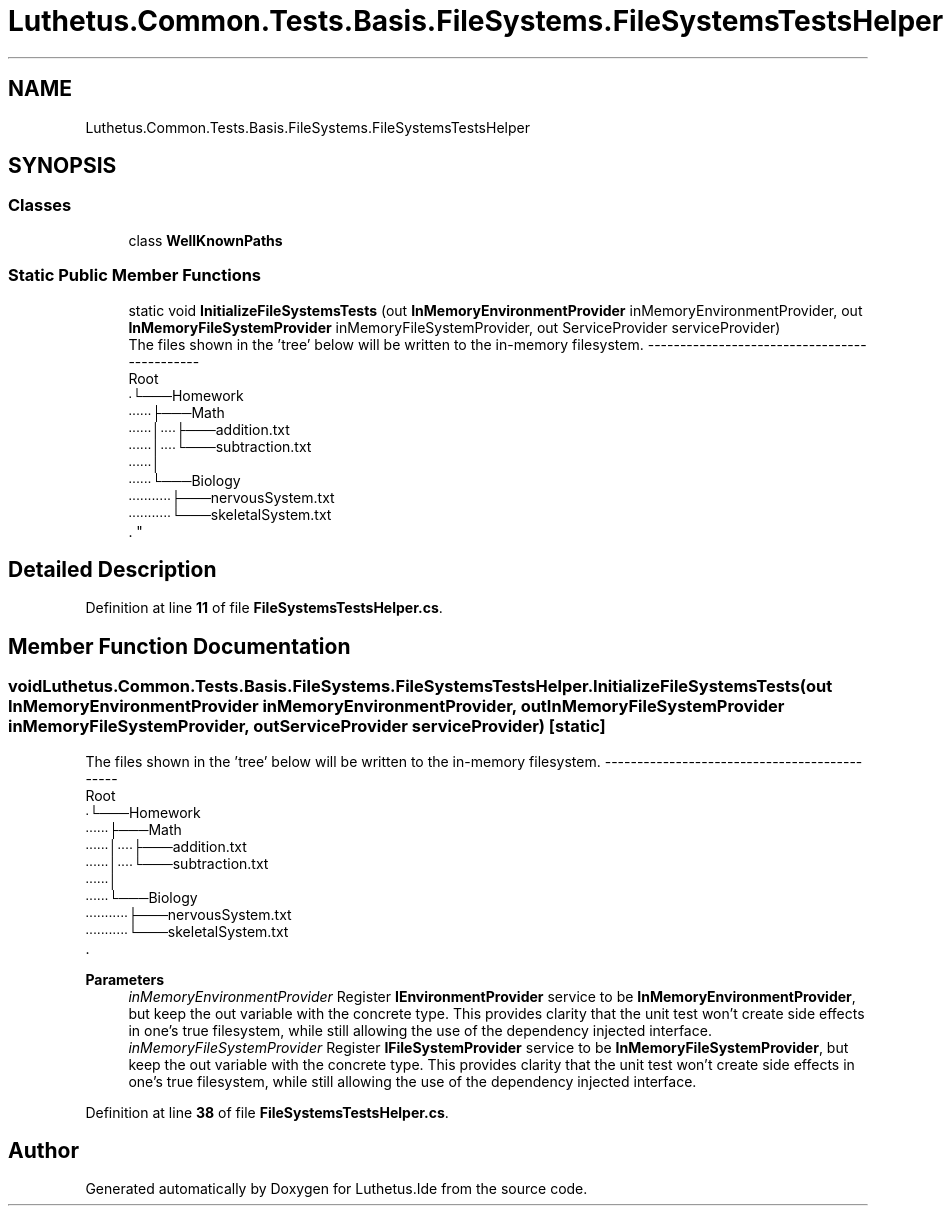 .TH "Luthetus.Common.Tests.Basis.FileSystems.FileSystemsTestsHelper" 3 "Version 1.0.0" "Luthetus.Ide" \" -*- nroff -*-
.ad l
.nh
.SH NAME
Luthetus.Common.Tests.Basis.FileSystems.FileSystemsTestsHelper
.SH SYNOPSIS
.br
.PP
.SS "Classes"

.in +1c
.ti -1c
.RI "class \fBWellKnownPaths\fP"
.br
.in -1c
.SS "Static Public Member Functions"

.in +1c
.ti -1c
.RI "static void \fBInitializeFileSystemsTests\fP (out \fBInMemoryEnvironmentProvider\fP inMemoryEnvironmentProvider, out \fBInMemoryFileSystemProvider\fP inMemoryFileSystemProvider, out ServiceProvider serviceProvider)"
.br
.RI "The files shown in the 'tree' below will be written to the in-memory filesystem\&. ---------------------------------------------
.br
 Root
.br
 ∙└───Homework
.br
 ∙∙∙∙∙∙├───Math
.br
 ∙∙∙∙∙∙│∙∙∙∙├───addition\&.txt
.br
 ∙∙∙∙∙∙│∙∙∙∙└───subtraction\&.txt
.br
 ∙∙∙∙∙∙│
.br
 ∙∙∙∙∙∙└───Biology
.br
 ∙∙∙∙∙∙∙∙∙∙∙├───nervousSystem\&.txt
.br
 ∙∙∙∙∙∙∙∙∙∙∙└───skeletalSystem\&.txt
.br
\&. "
.in -1c
.SH "Detailed Description"
.PP 
Definition at line \fB11\fP of file \fBFileSystemsTestsHelper\&.cs\fP\&.
.SH "Member Function Documentation"
.PP 
.SS "void Luthetus\&.Common\&.Tests\&.Basis\&.FileSystems\&.FileSystemsTestsHelper\&.InitializeFileSystemsTests (out \fBInMemoryEnvironmentProvider\fP inMemoryEnvironmentProvider, out \fBInMemoryFileSystemProvider\fP inMemoryFileSystemProvider, out ServiceProvider serviceProvider)\fR [static]\fP"

.PP
The files shown in the 'tree' below will be written to the in-memory filesystem\&. ---------------------------------------------
.br
 Root
.br
 ∙└───Homework
.br
 ∙∙∙∙∙∙├───Math
.br
 ∙∙∙∙∙∙│∙∙∙∙├───addition\&.txt
.br
 ∙∙∙∙∙∙│∙∙∙∙└───subtraction\&.txt
.br
 ∙∙∙∙∙∙│
.br
 ∙∙∙∙∙∙└───Biology
.br
 ∙∙∙∙∙∙∙∙∙∙∙├───nervousSystem\&.txt
.br
 ∙∙∙∙∙∙∙∙∙∙∙└───skeletalSystem\&.txt
.br
\&. 
.PP
\fBParameters\fP
.RS 4
\fIinMemoryEnvironmentProvider\fP Register \fBIEnvironmentProvider\fP service to be \fBInMemoryEnvironmentProvider\fP, but keep the out variable with the concrete type\&. This provides clarity that the unit test won't create side effects in one's true filesystem, while still allowing the use of the dependency injected interface\&. 
.br
\fIinMemoryFileSystemProvider\fP Register \fBIFileSystemProvider\fP service to be \fBInMemoryFileSystemProvider\fP, but keep the out variable with the concrete type\&. This provides clarity that the unit test won't create side effects in one's true filesystem, while still allowing the use of the dependency injected interface\&. 
.RE
.PP

.PP
Definition at line \fB38\fP of file \fBFileSystemsTestsHelper\&.cs\fP\&.

.SH "Author"
.PP 
Generated automatically by Doxygen for Luthetus\&.Ide from the source code\&.
